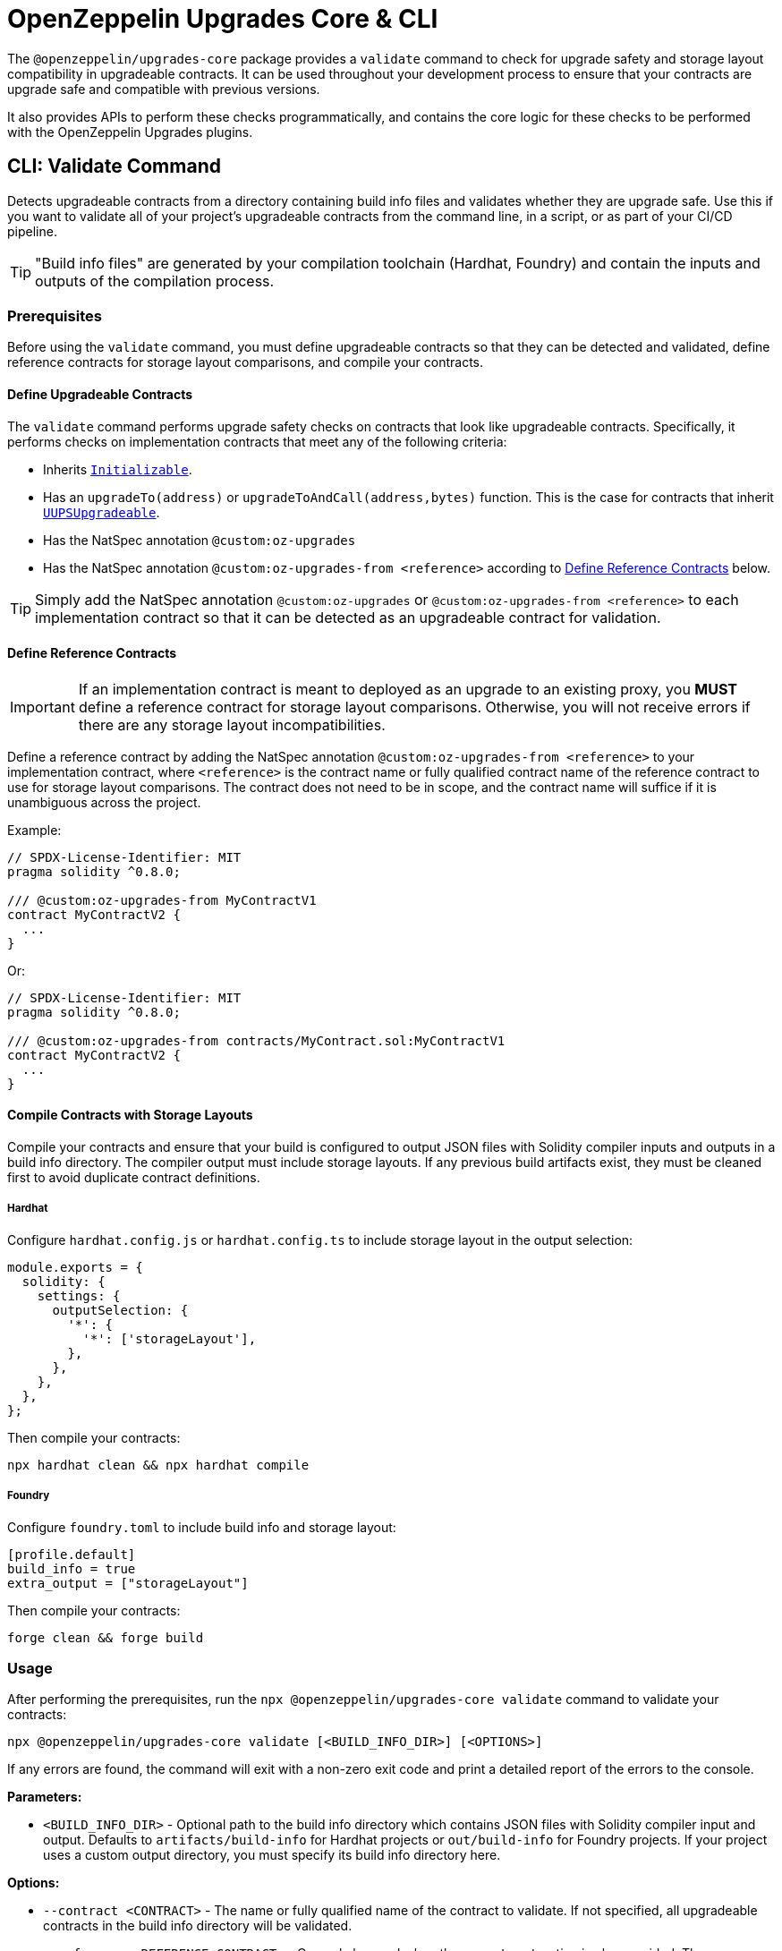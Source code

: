 = OpenZeppelin Upgrades Core & CLI

The `@openzeppelin/upgrades-core` package provides a `validate` command to check for upgrade safety and storage layout compatibility in upgradeable contracts.  It can be used throughout your development process to ensure that your contracts are upgrade safe and compatible with previous versions.

It also provides APIs to perform these checks programmatically, and contains the core logic for these checks to be performed with the OpenZeppelin Upgrades plugins.

[[validate-command]]
== CLI: Validate Command

Detects upgradeable contracts from a directory containing build info files and validates whether they are upgrade safe. Use this if you want to validate all of your project's upgradeable contracts from the command line, in a script, or as part of your CI/CD pipeline.

TIP: "Build info files" are generated by your compilation toolchain (Hardhat, Foundry) and contain the inputs and outputs of the compilation process.

=== Prerequisites

Before using the `validate` command, you must define upgradeable contracts so that they can be detected and validated, define reference contracts for storage layout comparisons, and compile your contracts.

==== Define Upgradeable Contracts

The `validate` command performs upgrade safety checks on contracts that look like upgradeable contracts. Specifically, it performs checks on implementation contracts that meet any of the following criteria:

- Inherits https://github.com/OpenZeppelin/openzeppelin-contracts-upgradeable/blob/master/contracts/proxy/utils/Initializable.sol[`Initializable`].
- Has an `upgradeTo(address)` or `upgradeToAndCall(address,bytes)` function. This is the case for contracts that inherit https://github.com/OpenZeppelin/openzeppelin-contracts-upgradeable/blob/master/contracts/proxy/utils/UUPSUpgradeable.sol[`UUPSUpgradeable`].
- Has the NatSpec annotation `@custom:oz-upgrades`
- Has the NatSpec annotation `@custom:oz-upgrades-from <reference>` according to <<define-reference-contracts, Define Reference Contracts>> below.

TIP: Simply add the NatSpec annotation `@custom:oz-upgrades` or `@custom:oz-upgrades-from <reference>` to each implementation contract so that it can be detected as an upgradeable contract for validation.

[[define-reference-contracts]]
==== Define Reference Contracts

IMPORTANT: If an implementation contract is meant to deployed as an upgrade to an existing proxy, you *MUST* define a reference contract for storage layout comparisons.  Otherwise, you will not receive errors if there are any storage layout incompatibilities.

Define a reference contract by adding the NatSpec annotation `@custom:oz-upgrades-from <reference>` to your implementation contract, where `<reference>` is the contract name or fully qualified contract name of the reference contract to use for storage layout comparisons. The contract does not need to be in scope, and the contract name will suffice if it is unambiguous across the project.

Example:
[source,solidity]
----
// SPDX-License-Identifier: MIT
pragma solidity ^0.8.0;

/// @custom:oz-upgrades-from MyContractV1
contract MyContractV2 {
  ...
}
----

Or:
[source,solidity]
----
// SPDX-License-Identifier: MIT
pragma solidity ^0.8.0;

/// @custom:oz-upgrades-from contracts/MyContract.sol:MyContractV1
contract MyContractV2 {
  ...
}
----

==== Compile Contracts with Storage Layouts

Compile your contracts and ensure that your build is configured to output JSON files with Solidity compiler inputs and outputs in a build info directory. The compiler output must include storage layouts. If any previous build artifacts exist, they must be cleaned first to avoid duplicate contract definitions.

===== Hardhat
Configure `hardhat.config.js` or `hardhat.config.ts` to include storage layout in the output selection:
[source,js]
----
module.exports = {
  solidity: {
    settings: {
      outputSelection: {
        '*': {
          '*': ['storageLayout'],
        },
      },
    },
  },
};
----

Then compile your contracts:
[source,bash]
----
npx hardhat clean && npx hardhat compile
----

===== Foundry
Configure `foundry.toml` to include build info and storage layout:
[source,toml]
----
[profile.default]
build_info = true
extra_output = ["storageLayout"]
----

Then compile your contracts:
[source,bash]
----
forge clean && forge build
----

=== Usage

After performing the prerequisites, run the `npx @openzeppelin/upgrades-core validate` command to validate your contracts:

[source,bash]
----
npx @openzeppelin/upgrades-core validate [<BUILD_INFO_DIR>] [<OPTIONS>]
----

If any errors are found, the command will exit with a non-zero exit code and print a detailed report of the errors to the console.

*Parameters:*

* `<BUILD_INFO_DIR>` - Optional path to the build info directory which contains JSON files with Solidity compiler input and output. Defaults to `artifacts/build-info` for Hardhat projects or `out/build-info` for Foundry projects. If your project uses a custom output directory, you must specify its build info directory here.

*Options:*

* `--contract <CONTRACT>` - The name or fully qualified name of the contract to validate. If not specified, all upgradeable contracts in the build info directory will be validated.
* `--reference <REFERENCE_CONTRACT>` - Can only be used when the `--contract` option is also provided. The name or fully qualified name of the reference contract to use for storage layout comparisons. If not specified, uses the `@custom:oz-upgrades-from` annotation if it is defined in the contract that is being validated.
* `--requireReference` - Can only be used when the `--contract` option is also provided. Not compatible with `--unsafeSkipStorageCheck`. If specified, requires either the `--reference` option to be provided or the contract to have a `@custom:oz-upgrades-from` annotation.
* `--referenceBuildInfoDirs` - Optional paths of additional build info directories from previous versions of the project to use for storage layout comparisons. When using this option, refer to one of these directories using prefix `<dirName>:` before the contract name or fully qualified name in the `--reference` option or `@custom:oz-upgrades-from` annotation, where `<dirName>` is the directory short name. Each directory short name must be unique, including compared to the main build info directory.
* `--exclude "<GLOB_PATTERN>"` - Exclude validations for contracts in source file paths that match the given glob pattern. For example, `--exclude "contracts/mocks/\**/*.sol"`. Does not apply to reference contracts.
* `--unsafeAllow "<VALIDATION_ERRORS>"` - Selectively disable one or more validation errors. Comma-separated list with one or more of the following: `state-variable-assignment, state-variable-immutable, external-library-linking, struct-definition, enum-definition, constructor, delegatecall, selfdestruct, missing-public-upgradeto, internal-function-storage`
* `--unsafeAllowRenames` - Configure storage layout check to allow variable renaming.
* `--unsafeSkipStorageCheck` - Skips checking for storage layout compatibility errors. This is a dangerous option meant to be used as a last resort.

[[high-level-api]]
== High-Level API

The high-level API is a programmatic equivalent to the <<validate-command, validate command>>. Use this API if you want to validate all of your project's upgradeable contracts from a JavaScript or TypeScript environment.

=== Prerequisites

Same prerequisites as the <<validate-command, validate command>>.

=== Usage

Import the `validateUpgradeSafety` function:

[source,ts]
----
import { validateUpgradeSafety } from '@openzeppelin/upgrades-core';
----

Then call the function to validate your contracts and get a project report with the validation results.

==== validateUpgradeSafety
[source,ts]
----
validateUpgradeSafety(
  buildInfoDir?: string,
  contract?: string,
  reference?: string,
  opts: ValidateUpgradeSafetyOptions = {},
): Promise<ProjectReport>
----

Detects upgradeable contracts from a build info directory and validates whether they are upgrade safe. Returns a <<project-report, project report>> with the results.

Note that this function does not throw validation errors directly. Instead, you must use the project report to determine whether any errors were found.

*Parameters:*

* `buildInfoDir` - the path to the build info directory which contains JSON files with Solidity compiler input and output. Defaults to `artifacts/build-info` for Hardhat projects or `out/build-info` for Foundry projects. If your project uses a custom output directory, you must specify its build info directory here.
* `contract` - The name or fully qualified name of the contract to validate. If not specified, all upgradeable contracts in the build info directory will be validated.
* `reference` - Can only be used when the `contract` argument is also provided. The name or fully qualified name of the reference contract to use for storage layout comparisons. If not specified, uses the `@custom:oz-upgrades-from` annotation if it is defined in the contract that is being validated.
* `opts` - an object with the following options as defined in xref:api-hardhat-upgrades.adoc#common-options[Common Options]:
** `unsafeAllow`
** `unsafeAllowRenames`
** `unsafeSkipStorageCheck`
** `requireReference` - Can only be used when the `contract` argument is also provided. Not compatible with the `unsafeSkipStorageCheck` option. If specified, requires either the `reference` argument to be provided or the contract to have a `@custom:oz-upgrades-from` annotation.

*Returns:*

* a <<project-report, project report>>.

[[project-report]]
==== ProjectReport
[source,ts]
----
interface ProjectReport {
  ok: boolean;
  explain(color?: boolean): string;
  numPassed: number;
  numTotal: number;
}
----

An object that represents the result of upgrade safety checks and storage layout comparisons, and contains a report of all errors found.

**Members:**

* `ok` - `false` if any errors were found, otherwise `true`.
* `explain()` - returns a message explaining the errors in detail, if any.
* `numPassed` - number of contracts that passed upgrade safety checks.
* `numTotal` - total number of upgradeable contracts detected.

== Low-Level API

NOTE: This low-level API is deprecated. Use the <<high-level-api>> instead.

The low-level API works with https://docs.soliditylang.org/en/latest/using-the-compiler.html#compiler-input-and-output-json-description[Solidity input and output JSON objects] and lets you perform upgrade safety checks and storage layout comparisons on individual contracts. Use this API if you want to validate specific contracts rather than a whole project.

=== Prerequisites

Compile your contracts to generate Solidity input and output JSON objects. The compiler output must include storage layouts.

Note that the other prerequisites from the <<validate-command, validate command>> are not required, because the low-level API does not detect upgradeable contracts automatically. Instead, you must create an instance of `UpgradeableContract` for each implementation contract that you want to validate, and call functions on it to get the upgrade safety and storage layout reports.

=== Usage

Import the `UpgradeableContract` class:

[source,ts]
----
import { UpgradeableContract } from '@openzeppelin/upgrades-core';
----

Then create an instance of `UpgradeableContract` for each implementation contract that you want to validate, and call `.getErrorReport()` and/or `.getStorageLayoutReport()` on it to get the upgrade safety and storage layout reports, respectively.

==== UpgradeableContract

This class represents the implementation for an upgradeable contract and gives access to error reports.

===== constructor UpgradeableContract
[source,ts]
----
constructor UpgradeableContract(
  name: string,
  solcInput: SolcInput,
  solcOutput: SolcOutput,
  opts?: {
    unsafeAllow?: ValidationError[],
    unsafeAllowRenames?: boolean,
    unsafeSkipStorageCheck?: boolean,
    kind?: 'uups' | 'transparent' | 'beacon',
  },
  solcVersion?: string,
): UpgradeableContract
----

Creates a new instance of `UpgradeableContract`.

*Parameters:*

* `name` - the name of the implementation contract as either a fully qualified name or contract name. If multiple contracts have the same name, you must use the fully qualified name e.g., `contracts/Bar.sol:Bar`.
* `solcInput` - the Solidity input JSON object for the implementation contract.
* `solcOutput` - the Solidity output JSON object for the implementation contract.
* `opts` - an object with the following options as defined in xref:api-hardhat-upgrades.adoc#common-options[Common Options]:
** `kind`
** `unsafeAllow`
** `unsafeAllowRenames`
** `unsafeSkipStorageCheck`
* `solcVersion` - the Solidity version used to compile the implementation contract.

TIP: In Hardhat, `solcInput` and `solcOutput` can be obtained from the Build Info file, which itself can be retrieved with `hre.artifacts.getBuildInfo`.

===== .getErrorReport
[source,ts]
----
getErrorReport(): Report
----

**Returns:**

* a report about errors pertaining to proxied contracts, e.g. the use of `selfdestruct`.

===== .getStorageUpgradeReport
[source,ts]
----
getStorageUpgradeReport(
  upgradedContract: UpgradeableContract,
  opts?: {
    unsafeAllow?: ValidationError[],
    unsafeAllowRenames?: boolean,
    unsafeSkipStorageCheck?: boolean,
    kind?: 'uups' | 'transparent' | 'beacon',
  },
): Report
----

Compares the storage layout of an upgradeable contract with that of a proposed upgrade.

*Parameters:*

* `upgradedContract` - another instance of `UpgradeableContract` representing the proposed upgrade.

* `opts` - an object with the following options as defined in xref:api-hardhat-upgrades.adoc#common-options[Common Options]:
** `kind`
** `unsafeAllow`
** `unsafeAllowRenames`
** `unsafeSkipStorageCheck`

**Returns:**

* a report about errors pertaining to proxied contracts, e.g. the use of `selfdestruct`, and storage layout conflicts.

==== Report
[source,ts]
----
interface Report {
  ok: boolean;
  explain(color?: boolean): string;
}
----

An object that represents the results of an analysis.

**Members:**

* `ok` - `false` if any errors were found, otherwise `true`.
* `explain()` - returns a message explaining the errors in detail, if any.

